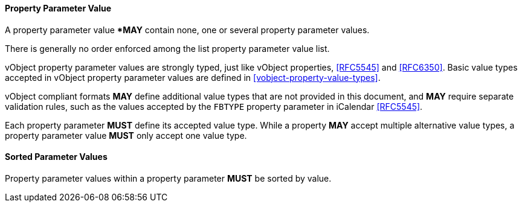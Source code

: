 
[[vobject-property-parameter-value]]
==== Property Parameter Value

A property parameter value **MAY* contain none, one or several property parameter values.

There is generally no order enforced among the list property
parameter value list.

vObject property parameter values are strongly typed, just like vObject properties, <<RFC5545>> and
<<RFC6350>>. Basic value types accepted in vObject property parameter values
are defined in <<vobject-property-value-types>>.

vObject compliant formats *MAY* define additional value types
that are not provided in this document, and *MAY* require separate validation rules,
such as the values accepted by the `FBTYPE` property parameter in iCalendar <<RFC5545>>.

Each property parameter *MUST* define its accepted value type.
While a property *MAY* accept multiple alternative value types,
a property parameter value *MUST* only accept one value type.

==== Sorted Parameter Values

Property parameter values within a property parameter *MUST* be sorted
by value.
